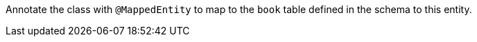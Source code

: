 Annotate the class with `@MappedEntity` to map to the `book` table defined in the schema to this entity.


